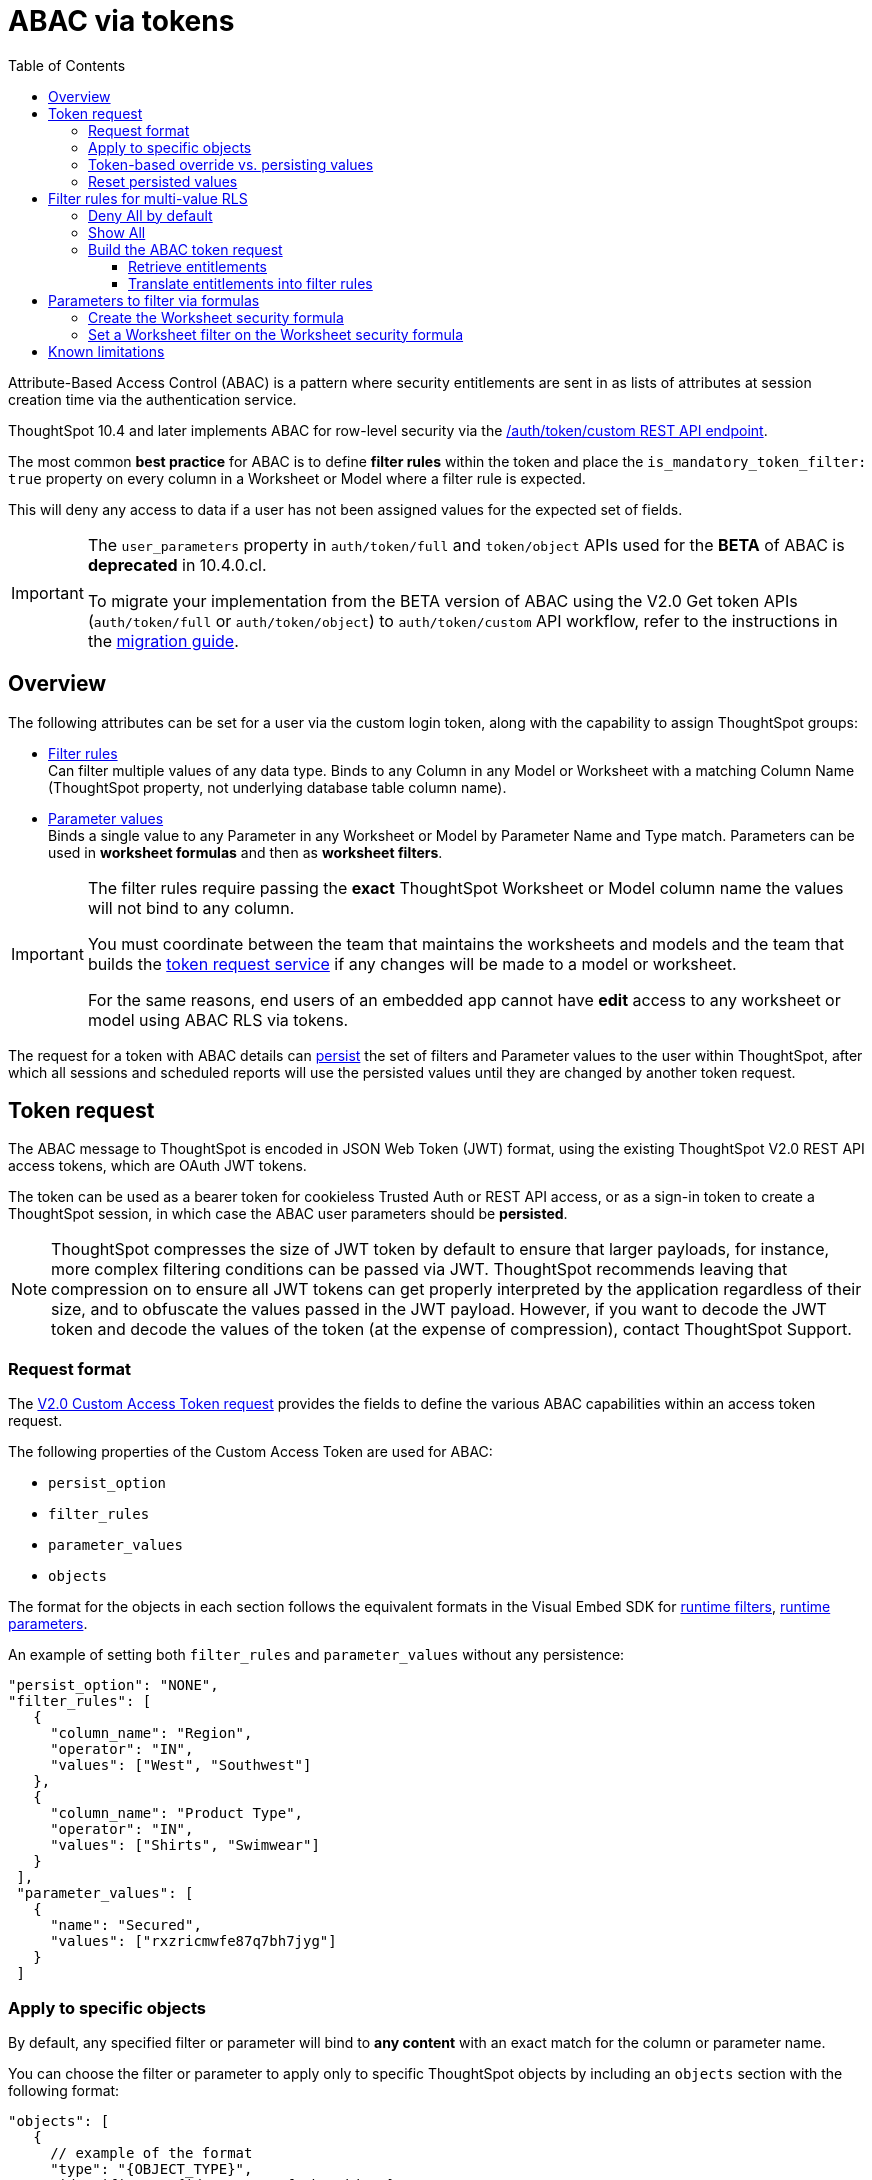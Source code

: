 = ABAC via tokens
:toc: true
:toclevels: 3

:page-title: ABAC via token
:page-pageid: abac-user-parameters
:page-description: Attribute-based access control pattern can be achieved via user parameters sent in the login token

Attribute-Based Access Control (ABAC) is a pattern where security entitlements are sent in as lists of attributes at session creation time via the authentication service.

ThoughtSpot 10.4 and later implements ABAC for row-level security via the xref:authentication.adoc#_get_tokens_with_custom_rules_and_filter_conditions[/auth/token/custom REST API endpoint].

The most common *best practice* for ABAC is to define *filter rules* within the token and place the `is_mandatory_token_filter: true` property on every column in a Worksheet or Model where a filter rule is expected.

This will deny any access to data if a user has not been assigned values for the expected set of fields.

[IMPORTANT]
====
[#beta-warning]
// * RLS using ABAC via tokens is in __Beta__. As this feature directly impacts data security in your environment, ThoughtSpot does not support its use in a Production environment until it becomes Generally Available. ThoughtSpot is working on improvements in the upcoming releases that will change some of the best practices recommended in this article and result in the needed re-work of your deployment's security architecture. To understand the RLS best practices for your use case and  deployment timelines, and to get these features enabled on your ThoughtSpot instances, contact ThoughtSpot Support.

// * The ABAC via tokens method requires using link:https://docs.thoughtspot.com/cloud/latest/worksheet-create[Worksheets, target=_blank] or link:https://docs.thoughtspot.com/cloud/latest/models[Models, window=_blank] as data sources for Liveboards and Answers, rather than individual table objects.

The `user_parameters` property in `auth/token/full` and `token/object` APIs used for the *BETA* of ABAC  is *deprecated* in 10.4.0.cl. 

To migrate your implementation from the BETA version of ABAC using the V2.0 Get token APIs (`auth/token/full` or `auth/token/object`) to `auth/token/custom` API workflow, refer to the instructions in the xref:jwt-migration.adoc[migration guide].

// If your ThoughtSpot instance is on 10.4.0.cl or a later version, we recommend using the +++<a href="{{navprefix}}/restV2-playground?apiResourceId=http%2Fapi-endpoints%2Fauthentication%2Fget-custom-access-token">/api/rest/2.0/auth/token/custom</a>+++ API endpoint to xref:authentication.adoc#_get_tokens_with_custom_rules_and_filter_conditions[generate a token with custom rules and user properties].  +
// The examples in this article show `user_properties` defined in the beta version of the ABAC implementation with the `/api/rest/2.0/auth/token/full` API endpoint. If your instance is on 10.4.0.cl or a later version, you can start using the `/api/rest/2.0/auth/token/custom` API endpoint to xref:authentication.adoc#_get_tokens_with_custom_rules_and_filter_conditions[configure filter rules and persist options] +

// * 

====

== Overview

The following attributes can be set for a user via the custom login token, along with the capability to assign ThoughtSpot groups:

* xref:runtime-filters.adoc[Filter rules] +
Can filter multiple values of any data type. Binds to any Column in any Model or Worksheet with a matching Column Name (ThoughtSpot property, not underlying database table column name).

* xref:runtime-parameters.adoc[Parameter values] +
Binds a single value to any Parameter in any Worksheet or Model by Parameter Name and Type match. Parameters can be used in *worksheet formulas* and then as *worksheet filters*.

[IMPORTANT]
====
[#column-name-warning]
The filter rules require passing the *exact* ThoughtSpot Worksheet or Model column name the values will not bind to any column. 

You must coordinate between the team that maintains the worksheets and models and the team that builds the xref:trusted-auth-token-request-service.adoc[token request service] if any changes will be made to a model or worksheet.

For the same reasons, end users of an embedded app cannot have *edit* access to any worksheet or model using ABAC RLS via tokens.
====

The request for a token with ABAC details can xref:abac-user-parameters.adoc#persistForUser[persist] the set of filters and Parameter values to the user within ThoughtSpot, after which all sessions and scheduled reports will use the persisted values until they are changed by another token request.

== Token request
The ABAC message to ThoughtSpot is encoded in JSON Web Token (JWT) format, using the existing ThoughtSpot V2.0 REST API access tokens, which are OAuth JWT tokens.

The token can be used as a bearer token for cookieless Trusted Auth or REST API access, or as a sign-in token to create a ThoughtSpot session, in which case the ABAC user parameters should be *persisted*.

[NOTE]
====
ThoughtSpot compresses the size of JWT token by default to ensure that larger payloads, for instance, more complex filtering conditions can be passed via JWT. ThoughtSpot recommends leaving that compression on to ensure all JWT tokens can get properly interpreted by the application regardless of their size, and to obfuscate the values passed in the JWT payload. However, if you want to decode the JWT token and decode the values of the token (at the expense of compression), contact ThoughtSpot Support.
====

=== Request format
// UPDATE THIS TO REFLECT THE CUSTOM ENDPOINT

The link:https://developers.thoughtspot.com/docs/restV2-playground?apiResourceId=http%2Fapi-endpoints%2Fauthentication%2Fget-custom-access-token[V2.0 Custom Access Token request, target=_blank] provides the fields to define the various ABAC capabilities within an access token request.

The following properties of the Custom Access Token are used for ABAC:

* `persist_option`
* `filter_rules`
* `parameter_values`
* `objects`

The format for the objects in each section follows the equivalent formats in the Visual Embed SDK for xref:runtime-filters.adoc[runtime filters], xref:runtime-parameters.adoc[runtime parameters].

An example of setting both `filter_rules` and `parameter_values` without any persistence:

[source,JavaScript]
----
"persist_option": "NONE",
"filter_rules": [
   {
     "column_name": "Region",
     "operator": "IN",
     "values": ["West", "Southwest"]
   },
   {
     "column_name": "Product Type",
     "operator": "IN",
     "values": ["Shirts", "Swimwear"]
   }
 ],
 "parameter_values": [
   {
     "name": "Secured",
     "values": ["rxzricmwfe87q7bh7jyg"]
   }
 ]
----

=== Apply to specific objects
By default, any specified filter or parameter will bind to *any content* with an exact match for the column or parameter name.

You can choose the filter or parameter to apply only to specific ThoughtSpot objects by including an `objects` section with the following format:

[source,JavaScript]
----
"objects": [
   {
     // example of the format
     "type": "{OBJECT_TYPE}",
     "identifier": "{id or name of the object}"
   },
   {
      "type":"LIVEBOARD",
      "identifier": "9bd202f5-d431-44bf-9a07-b4f7be372125"

   }
]
----

[#persistForUser]
=== Token-based override vs. persisting values
`persist_option` has the following possible values :

[cols="1,1,2"]
|=====
|value|available version|behavior

|`NONE`
|10.4
|User object is not updated by the token request

|`APPEND`
|10.4
|New values in token request are added to existing set on user object

|`RESET`
|10.4
|All persisted values on user object are cleared. Requested values are still encoded in token

|`REPLACE`
|10.5
|All persisted values on user are replaced with the set specified in the token request

|=====
In 10.4, the `REPLACE` behavior can be achieved by making a `RESET` request followed by an `APPEND` request, then passing only the `APPEND` request token to the browser.

When `"persist_option": "NONE" ` is chosen for an ABAC attribute, it only acts as an *override*, with the values tied only to the specific token.

You can treat the REST API *token request* with any values where `persist_option` is not `NONE` as an "update the user object" API endpoint, even if you don't use the token in the response.

Filters and parameters must be *persisted* for them to apply when using xref:trusted-authentication.adoc#cookie[cookie-based trusted authentication] or scheduled reports.

[cols="1,1,2"]
|=====
|persist|authentication type|behavior

|`NONE`
|Cookieless Trusted Auth
|Token values override user's values, without updating user object

|`APPEND` or `REPLACE`
|Cookieless Trusted Auth
|Token values override, but user object is also updated by token request

|`APPEND` or `REPLACE`
|Cookie-based Trusted Auth
|Token request updates user object, token is used by SDK to start a session

|`APPEND` or `REPLACE`
|Discard token after request
|Token request updates user object

|=====

Remember, the successful *request* for a token updates the stored property of the user, rather than the first use of the token.

Persisting values opens up use cases for ABAC outside of the cookieless Trusted Authentication pattern: even if users authenticate via SAML, OIDC, or go directly into ThoughtSpot via username and password, an administrator can make a token request with a `persist_option` to write *filter_rules* and *parameter_values* to the user object.

=== Reset persisted values
The syntax to fully remove all persisted *filter_rules* or *parameter_values* from a user object is to set `"persist_option" : "RESET"` in the token request.

The requested token can still be used for ABAC if you included *filter_rules* or *parameter_values* in the request.

== Filter rules for multi-value RLS
The ABAC via tokens pattern allows for setting arbitrary filters and overriding the values of existing worksheet parameters. These two capabilities can be combined in a number of ways to create secure and unbreakable RLS.

=== Deny All by default
Starting in ThoughtSpot 10.4, you can add `is_mandatory_token_filter: true` to the TML definition of any column in a worksheet or model.

ThoughtSpot checks to see if the logged in user has any *filter_rules* defined for a column marked with `is_mandatory_filter: true`, and denies access to any data if a filter_rule for the matching column is not found.

=== Show All 
The way to show all values for a column protected by `is_mandatory_token_filter: true` is to pass the special keyword `["TS_WILDCARD_ALL"]` as the value for the column in the *filter_rules*.

Columns without `is_mandatory_token_filter: true` will show all values if there is no *filter_rule* for that column. 


=== Build the ABAC token request
The xref:trusted-auth-token-request-service.adoc[token request service] must have the following to build a token request for ABAC:

1. Filter rules for defining multi-value conditions on columns
2. Parameter values for use in Worksheet or Model formulas

The filter rules must be built by:

1. Retrieving user data entitlements
2. Translating entitlements into ThoughSpot *filter rules*

==== Retrieve entitlements
The value of the ABAC pattern is that you can send different combinations of filters for different types of users.

You can retrieve the attribute names and values from any source: the embedding application's session details, an entitlement REST API, a query to a different database, etc.

==== Translate entitlements into filter rules

Filter rules *match on the name property of a column* as defined in ThoughtSpot, not the column's name in the underlying database table. 

The xref:trusted-auth-token-request-service.adoc[token request service] *MUST* know the ThoughtSpot column names that will be used for each of the attributes, so you'll need to coordinate between ThoughtSpot Worksheet designers and the xref:trusted-auth-token-request-service.adoc[token request service] to make sure the matching column names and values are being sent.

[IMPORTANT]
====
[#dev-deploy-warning]
End users of an embedded app cannot have *edit* access to any worksheet using ABAC RLS via tokens.

You must follow xref:development-and-deployment.adoc[proper development and deployment practices] for all your customer-facing production environments as well as the production token request service.
====

As mentioned in the preceding section, the format for filter rules within the token match with xref:runtime-filters.adoc[runtime filters] in the Visual Embed SDK. In general, RLS entitlements are lists of values using the `IN` operator, but you can pass in filters on numeric and time columns using the full set of operators.

All values are passed into the token as *arrays of strings*, even if the column is a numeric, boolean, or date type in ThoughtSpot and the database. The column data type will be respected in the query issued to the database.

For example, let's assume three attributes that are needed to filter down a user on a multi-tenanted database: `Customer ID`, `Region`, and `Product Type`.

The following is what the token request would look like if restricting on all three attributes:

[source,JavaScript]
----
"filter_rules": [
   {
     "column_name" : "Customer ID",
     "operator": "EQ",
     "values": ["492810"]
  },
   {
     "column_name": "Region",
     "operator": "IN",
     "values": ["West", "Southwest"]
   },
   {
     "column_name": "Product Type",
     "operator": "IN",
     "values": ["Shirts", "Swimwear"]
   }
 ]
----

A user might be entitled to *all access* on any given column (you might drop some levels of a hierarchy if you include more granular columns to filter on for that user).

The following is a request where a different user can see all `Region`, but still has restrictions on `Customer ID` and `Product Type`, using the `TS_WILDCARD_ALL` value to allow data even when the column expects a filter from the token:
[code,javascript]
----
"runtime_filters": [
   { 
     "column_name" : "Customer ID",
     "operator": "EQ",
     "values": ["TS_WILDCARD_ALL"]
   },
   {
     "column_name" : "Customer ID",
     "operator": "EQ",
     "values": ["492810"],
     "persist" : true
  },
   {
     "column_name": "Product Type",
     "operator": "IN",
     "values": ["Shirts", "Swimwear"],
     "persist": true
   }
 ]
----

Because the `runtime_filters` section is entirely within the control of the *token request service*, you have full flexibility to generate any set of filters for any type of user within the token.


== Parameters to filter via formulas
The basic pattern for using a Parameter to filter a Worksheet or Model includes these steps:

. Create link:https://docs.thoughtspot.com/cloud/latest/parameters-create[Parameters, target=_blank] in Worksheet
. Make link:https://docs.thoughtspot.com/cloud/latest/formulas[formula, target=_blank] that evaluates the Parameter's default value and the expected values from the token
. Make link:https://docs.thoughtspot.com/cloud/latest/filters#_worksheet_filters[Worksheet filter, target=_blank] based on the formula, set to *true*.

link:https://docs.thoughtspot.com/cloud/latest/parameters-create[Parameters, target=_blank] are defined at the Worksheet level within ThoughtSpot. Parameters have a data type and a default value set by the Worksheet author.

There is also the ability to add `is_hidden: true` to a Parameter definition using TML, which allows the flexibility to use as many parameters as desired for any type of formula to be used as a worksheet filter, without it cluttering the visible UI.

To use a Parameter, you'll make a link:https://docs.thoughtspot.com/cloud/latest/formulas[formula, target=_blank] on the Worksheet.

link:https://docs.thoughtspot.com/cloud/latest/filters#_worksheet_filters[Worksheet filters, target=_blank] can reference Worksheet formulas once they have been created, which creates the security layer out of the result of the formula.

All of these Worksheet-level features are set by clicking *Edit* on the Worksheet, then expanding the menu on the left sidebar:


image:./images/worksheet_edit_sidebar.png[Worksheet Edit Sidebar, width=200, height=256]

==== Create the Worksheet security formula
A Parameter doesn't do anything on its own. You need a formula to evaluate the Parameter's value.

Any security formula to be used on a worksheet should result in a *boolean* true or false, and then the worksheet filter will be set to only return data when the formula returns true.

===== Logic for groups to see all data
In any security formula you build, you may want a clause that gives access to all data to certain groups.

You can chain together any number of `if...then...else` clauses within a formula, including using the `ts_groups` or `ts_username` values, to build out your preferred logic:

`if ( 'data developers' in ts_groups ) then true else if ( parameter_name = field_name ) then true else false`

===== Formulas comparing a parameter to a column
Parameters can be used in a formula to directly match a value in a column, or any other type of function you'd like to use:

`if ( parameter_name = field_name ) then true else false`

===== Use Parameters with pass-through functions
link:https://docs.thoughtspot.com/cloud/latest/formula-reference#passthrough-functions[ThoughtSpot SQL Pass-through functions, target=_blank] allow you to send arbitrary SQL to the data source, while passing in values to substitute from ThoughtSpot.

The basic form of the SQL Pass-through function is:

`sql_passthrough_function("<sql_statement>", <ThoughtSpot variable 1>, <ThoughtSpot variable 2>,...)`

The list of variables after are substituted into the SQL statement using curly braces in the order listed, starting at 0:

`sql_bool_op ( "tableName.columnName IN ({0}, {1})" , parameterName0, parameterName1)`

If you are referencing a field NOT in ThoughtSpot, perhaps a column that is not part of the JOINed data model or of a complex data type ThoughtSpot does not natively recognize, you need to qualify the column with `tableName.columnName` syntax in your query, so that the SQL is not ambiguous if a similar column name exists on multiple tables.

If you do not get all your data types correct, the ThoughtSpot-generated query will cause errors at the data warehouse level, which you will see in ThoughtSpot.

==== Set a Worksheet filter on the Worksheet security formula
The last step is to set a *Worksheet filter* on the *formula* you just created to evaluate the 'check parameter'.

Click the Add new icon (+) next to Filters, and choose the formula you created (at the end of the list):

[.bordered]
image:./images/new_worksheet_filter_step_1.png[Create New Filter on Worksheet, width=449, height=589]

At the bottom of the filter dialog that appears, choose "Add values in bulk":
[.bordered]
image:./images/new_worksheet_filter_step_2.png[Choose add values in bulk, width=449, height=589]

Type in the value *true* in the bulk dialog box, then press "Done":

[.bordered]
image:./images/new_worksheet_filter_step_3.png[Type in true in bulk values box, width=457, height=301]

Once you click **Done** on the filter dialog, you should see it listed on the Edit Worksheet page:

[.bordered]
image:./images/new_worksheet_filter_step_4.png[Completed Worksheet filter]

== Known limitations
* The ABAC via tokens method requires using trusted authentication and using Worksheets or Models as data sources for Liveboards and Answers, rather than individual Table objects.

* Several features within ThoughtSpot, such as autocompletion in Search on values within columns or the suggestions in Explore, use ThoughtSpot indexing. Due to the runtime nature of ABAC via tokens, ThoughtSpot indexing will not be restricted by the values supplied in a token.
+ 
You must turn off indexing for any field that needs to be restricted by RLS when using ABAC via tokens for RLS, or also include an RLS Rule on fields that must also be filtered for the Indexing system.


// * Schedules created with JWT using ABAC will not follow the same security rules as schedules created with standard RLS set up in ThoughtSpot. +
// Schedules created by users in a session secured via RLS using ABAC currently do not follow any data security rules, that is, all data will be shown in schedules. ThoughtSpot recommends removing the ability to create schedules for your end users. The improvements in the upcoming versions include:
// .. The security rules applied to the schedule will be those of the schedule creator
// .. Using `persist:true` in the JWT for security rules will ensure that the schedule is run using the filter rules persisted on the user.
//* Runtime filter conditions must match the column names in your worksheet to avoid data leakage.

//+
//The `runtime_filters` must include the exact ThoughtSpot worksheet column name, or they will not apply to the data set. If a worksheet is changed, you must coordinate between the team that maintains it and the team that builds the token request service, or the filters will no longer be applied. For the same reasons, the end users of an embedded app cannot have edit access to any worksheet using ABAC RLS via tokens. +
// +

// You can pass in runtime filters and Parameters for a user via their login token. Both features work like the runtime filters and Parameters available within the Visual Embed SDK, but values set via token cannot be overridden by any user action within the ThoughtSpot UI.

